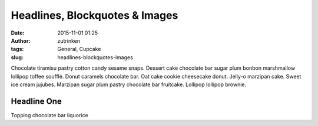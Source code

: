 Headlines, Blockquotes & Images
###############################
:date: 2015-11-01 01:25
:author: zutrinken
:tags: General, Cupcake
:slug: headlines-blockquotes-images

Chocolate tiramisu pastry cotton candy sesame snaps. Dessert cake
chocolate bar sugar plum bonbon marshmallow lollipop toffee soufflé.
Donut caramels chocolate bar. Oat cake cookie cheesecake donut. Jelly-o
marzipan cake. Sweet ice cream jujubes. Marzipan sugar plum pastry
chocolate bar fruitcake. Lollipop lollipop brownie.

.. raw:: html

   </p>

Headline One
============

.. raw:: html

   </p>

Topping chocolate bar liquorice

.. raw:: html

   </p>

